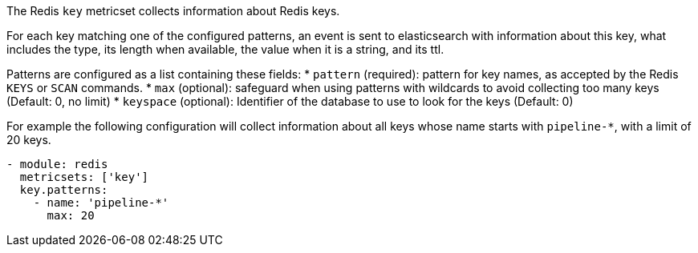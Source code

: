 The Redis `key` metricset collects information about Redis keys.

For each key matching one of the configured patterns, an event is sent to
elasticsearch with information about this key, what includes the type, its
length when available, the value when it is a string, and its ttl.

Patterns are configured as a list containing these fields:
* `pattern` (required): pattern for key names, as accepted by the Redis
  `KEYS` or `SCAN` commands.
* `max` (optional): safeguard when using patterns with wildcards to avoid
  collecting too many keys (Default: 0, no limit)
* `keyspace` (optional): Identifier of the database to use to look for the keys
  (Default: 0)

For example the following configuration will collect information about all keys
whose name starts with `pipeline-*`, with a limit of 20 keys.

[source,yaml]
------------------------------------------------------------------------------
- module: redis
  metricsets: ['key']
  key.patterns:
    - name: 'pipeline-*'
      max: 20
------------------------------------------------------------------------------
